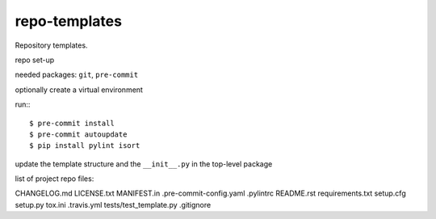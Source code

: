 ==============
repo-templates
==============
Repository templates.

repo set-up

needed packages: ``git``, ``pre-commit``

optionally create a virtual environment

run:::

  $ pre-commit install
  $ pre-commit autoupdate
  $ pip install pylint isort

update the template structure and the ``__init__.py`` in the top-level package

list of project repo files:

CHANGELOG.md
LICENSE.txt
MANIFEST.in
.pre-commit-config.yaml
.pylintrc
README.rst
requirements.txt
setup.cfg
setup.py
tox.ini
.travis.yml
tests/test_template.py
.gitignore
